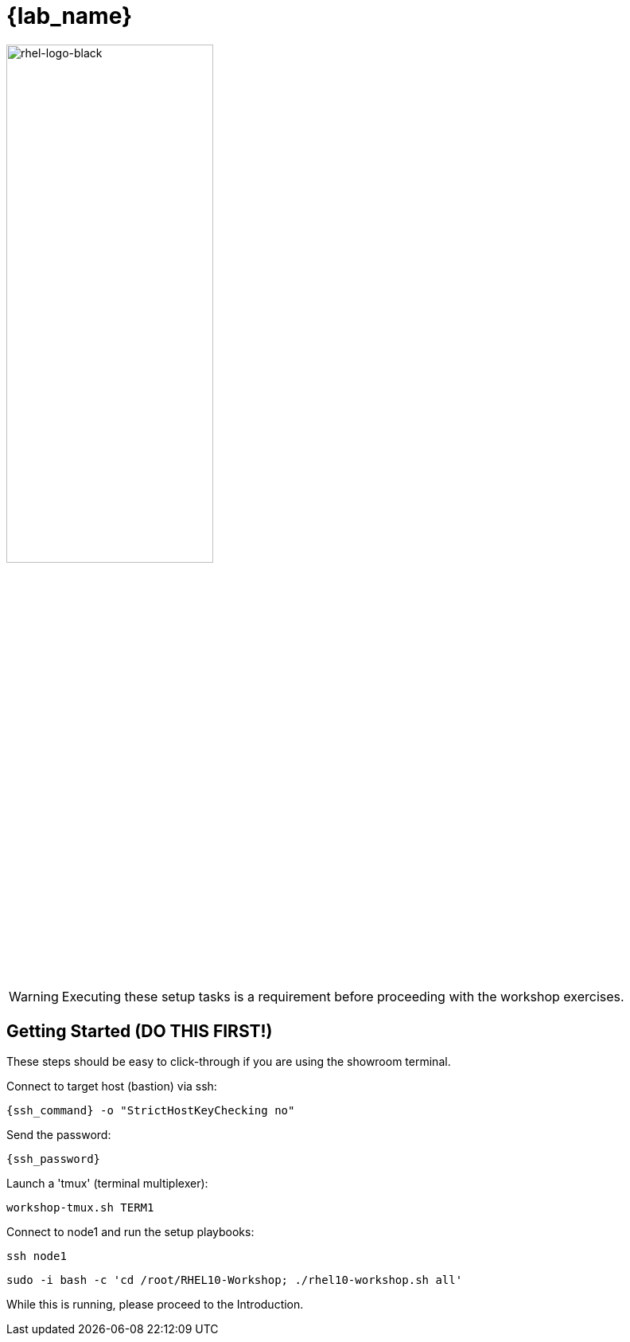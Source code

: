 
= {lab_name}

image::rhel-logo-black.jpg[rhel-logo-black,55%,55%]

WARNING:  Executing these setup tasks is a requirement before proceeding with the workshop exercises.

== Getting Started (DO THIS FIRST!)

These steps should be easy to click-through if you are using the showroom terminal.

Connect to target host (bastion) via ssh:

[{format_cmd_exec}]
----
{ssh_command} -o "StrictHostKeyChecking no"
----

Send the password:

[{format_cmd_exec}]
----
{ssh_password}
----

Launch a 'tmux' (terminal multiplexer):

[{format_cmd_exec}]
----
workshop-tmux.sh TERM1
----

Connect to node1 and run the setup playbooks:

[{format_cmd_exec}]
----
ssh node1
----

[{format_cmd_exec}]
----
sudo -i bash -c 'cd /root/RHEL10-Workshop; ./rhel10-workshop.sh all'
----


While this is running, please proceed to the Introduction.

